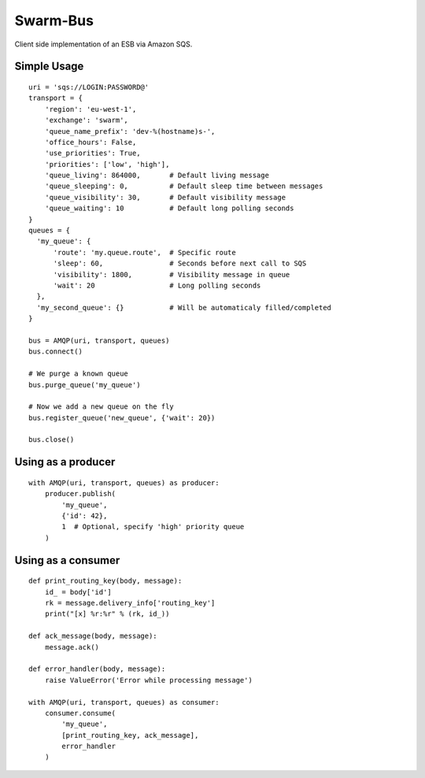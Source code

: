 Swarm-Bus
=========

Client side implementation of an ESB via Amazon SQS.

Simple Usage
------------

::

    uri = 'sqs://LOGIN:PASSWORD@'
    transport = {
        'region': 'eu-west-1',
        'exchange': 'swarm',
        'queue_name_prefix': 'dev-%(hostname)s-',
        'office_hours': False,
        'use_priorities': True,
        'priorities': ['low', 'high'],
        'queue_living': 864000,       # Default living message
        'queue_sleeping': 0,          # Default sleep time between messages
        'queue_visibility': 30,       # Default visibility message
        'queue_waiting': 10           # Default long polling seconds
    }
    queues = {
      'my_queue': {
          'route': 'my.queue.route',  # Specific route
          'sleep': 60,                # Seconds before next call to SQS
          'visibility': 1800,         # Visibility message in queue
          'wait': 20                  # Long polling seconds
      },
      'my_second_queue': {}           # Will be automaticaly filled/completed
    }

    bus = AMQP(uri, transport, queues)
    bus.connect()

    # We purge a known queue
    bus.purge_queue('my_queue')

    # Now we add a new queue on the fly
    bus.register_queue('new_queue', {'wait': 20})

    bus.close()


Using as a producer
-------------------

::

    with AMQP(uri, transport, queues) as producer:
        producer.publish(
            'my_queue',
            {'id': 42},
            1  # Optional, specify 'high' priority queue
        )


Using as a consumer
-------------------

::

    def print_routing_key(body, message):
        id_ = body['id']
        rk = message.delivery_info['routing_key']
        print("[x] %r:%r" % (rk, id_))

    def ack_message(body, message):
        message.ack()

    def error_handler(body, message):
        raise ValueError('Error while processing message')

    with AMQP(uri, transport, queues) as consumer:
        consumer.consume(
            'my_queue',
            [print_routing_key, ack_message],
            error_handler
        )


